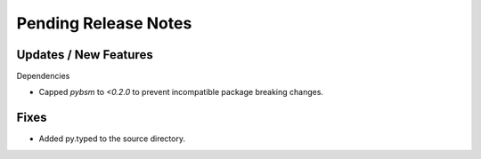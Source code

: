 Pending Release Notes
=====================

Updates / New Features
----------------------

Dependencies

* Capped `pybsm` to `<0.2.0` to prevent incompatible package breaking changes.

Fixes
-----

* Added py.typed to the source directory.
